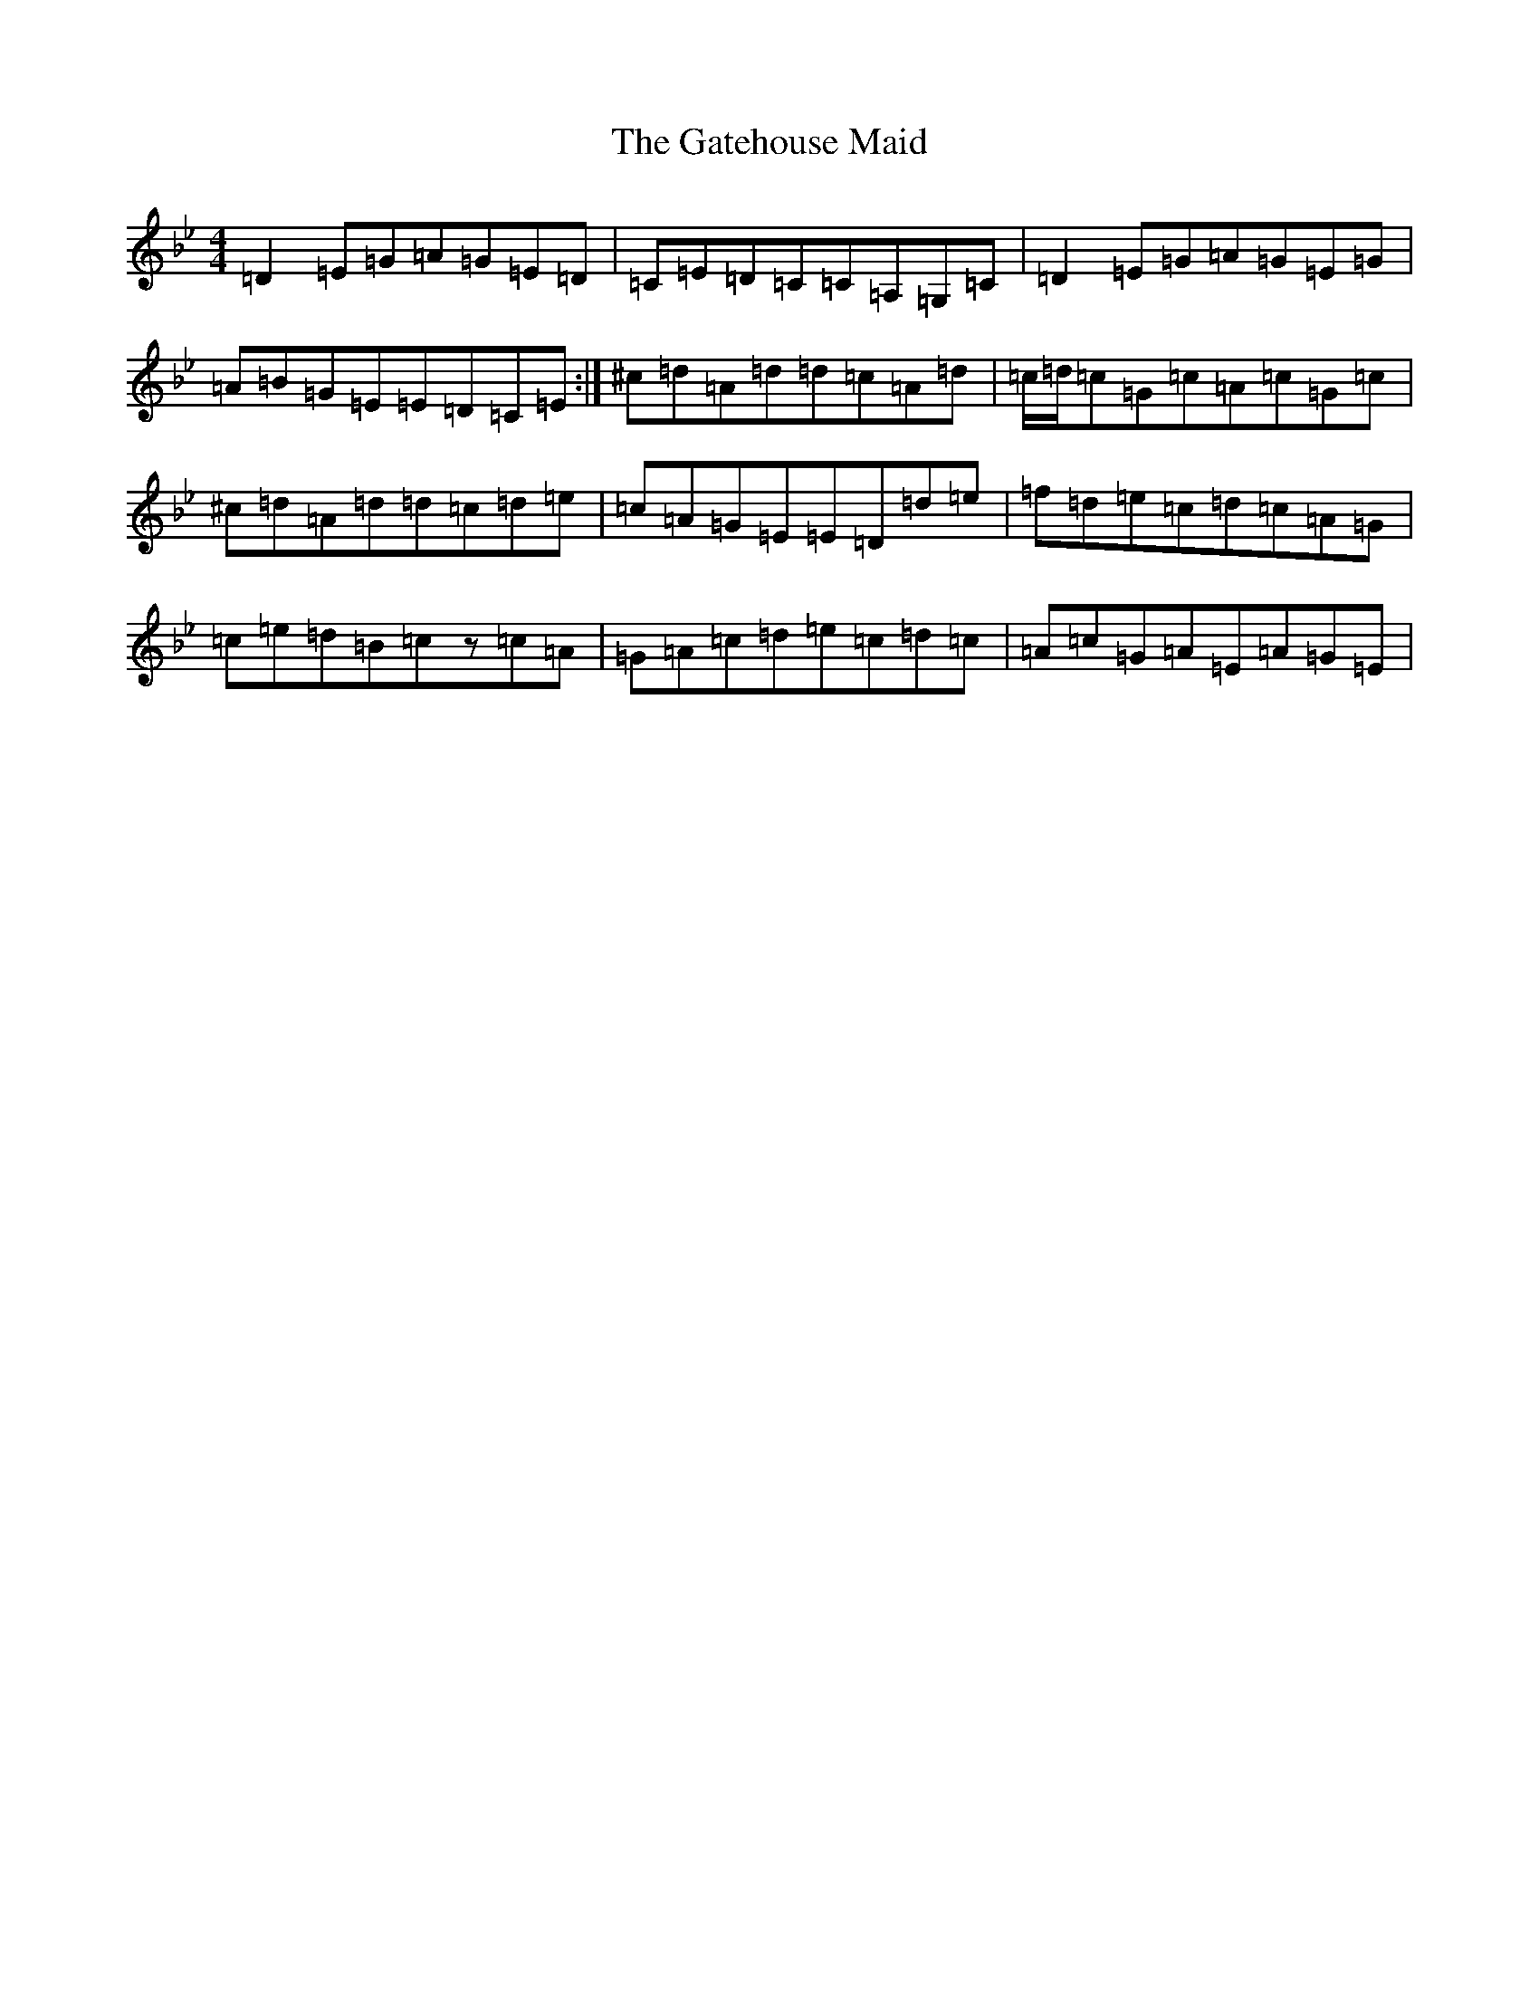 X: 7773
T: Gatehouse Maid, The
S: https://thesession.org/tunes/941#setting14129
Z: A Dorian
R: reel
M:4/4
L:1/8
K: C Dorian
=D2=E=G=A=G=E=D|=C=E=D=C=C=A,=G,=C|=D2=E=G=A=G=E=G|=A=B=G=E=E=D=C=E:|^c=d=A=d=d=c=A=d|=c/2=d/2=c=G=c=A=c=G=c|^c=d=A=d=d=c=d=e|=c=A=G=E=E=D=d=e|=f=d=e=c=d=c=A=G|=c=e=d=B=cz=c=A|=G=A=c=d=e=c=d=c|=A=c=G=A=E=A=G=E|